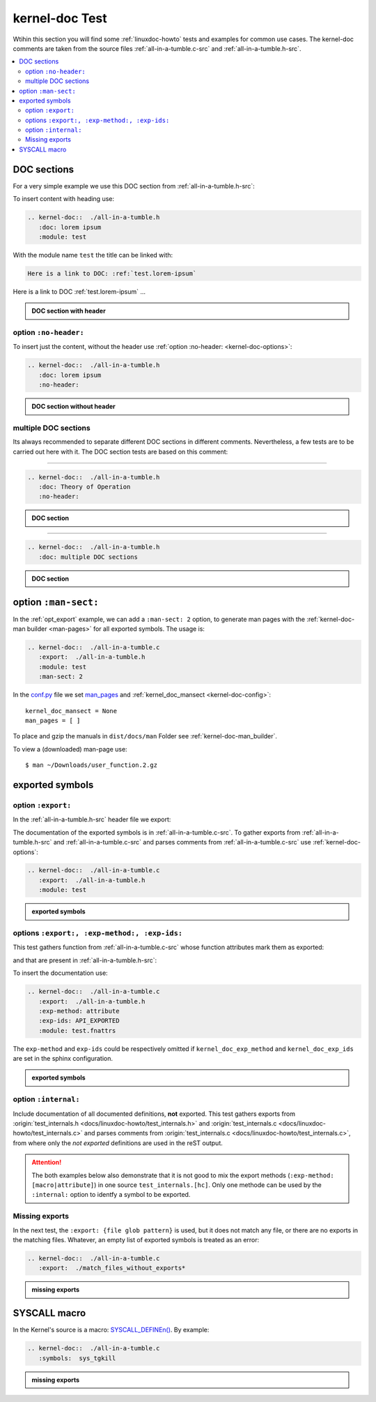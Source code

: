 .. -*- coding: utf-8; mode: rst -*-

.. _conf.py: http://www.sphinx-doc.org/en/stable/config.html

.. _kernel-doc-tests:

===============
kernel-doc Test
===============

Wtihin this section you will find some :ref:`linuxdoc-howto` tests and examples
for common use cases.  The kernel-doc comments are taken from the source files
:ref:`all-in-a-tumble.c-src` and :ref:`all-in-a-tumble.h-src`.

.. contents::
   :local:

.. _doc_sections:

DOC sections
============

For a very simple example we use this DOC section from :ref:`all-in-a-tumble.h-src`:

.. kernel-doc::  ./all-in-a-tumble.h
   :snippets:  lorem

To insert content with heading use:

.. code-block:: rst

   .. kernel-doc::  ./all-in-a-tumble.h
      :doc: lorem ipsum
      :module: test

With the module name ``test`` the title can be linked with:

.. code-block:: rst

    Here is a link to DOC: :ref:`test.lorem-ipsum`

Here is a link to DOC :ref:`test.lorem-ipsum` ...

.. admonition:: DOC section with header
   :class: rst-example

   .. kernel-doc::  ./all-in-a-tumble.h
      :doc: lorem ipsum
      :module: test


.. _opt_no-header:

option ``:no-header:``
----------------------

To insert just the content, without the header use :ref:`option :no-header:
<kernel-doc-options>`:

.. code-block:: rst

   .. kernel-doc::  ./all-in-a-tumble.h
      :doc: lorem ipsum
      :no-header:

.. admonition:: DOC section without header
   :class: rst-example

   .. kernel-doc::  ./all-in-a-tumble.h
      :doc: lorem ipsum
      :no-header:


.. _multiple_doc_sections:

multiple DOC sections
---------------------

Its always recommended to separate different DOC sections in different comments.
Nevertheless, a few tests are to be carried out here with it.  The DOC section
tests are based on this comment:

.. kernel-doc::  ./all-in-a-tumble.h
   :snippets:  theory-of-operation

----

.. code-block:: rst

   .. kernel-doc::  ./all-in-a-tumble.h
      :doc: Theory of Operation
      :no-header:

.. admonition:: DOC section
   :class: rst-example

   .. kernel-doc::  ./all-in-a-tumble.h
      :doc: Theory of Operation
      :no-header:

----

.. code-block:: rst

   .. kernel-doc::  ./all-in-a-tumble.h
      :doc: multiple DOC sections

.. admonition:: DOC section
   :class: rst-example

   .. kernel-doc::  ./all-in-a-tumble.h
      :doc: multiple DOC sections


.. _opt_man-sect:

option ``:man-sect:``
=====================

.. _man_pages: http://www.sphinx-doc.org/en/stable/config.html#confval-man_pages

In the :ref:`opt_export` example, we can add a ``:man-sect: 2`` option, to
generate man pages with the :ref:`kernel-doc-man builder <man-pages>` for all
exported symbols.  The usage is:

.. code-block:: rst

   .. kernel-doc::  ./all-in-a-tumble.c
      :export:  ./all-in-a-tumble.h
      :module: test
      :man-sect: 2

In the conf.py_ file we set man_pages_ and :ref:`kernel_doc_mansect
<kernel-doc-config>`::

  kernel_doc_mansect = None
  man_pages = [ ]

To place and gzip the manuals in ``dist/docs/man`` Folder see
:ref:`kernel-doc-man_builder`.

.. only:: builder_html

   You can include the man-page as a download item in your HTML like this
   (relative build path is needed):

   .. code-block:: rst

      :download:`user_function.2.gz   <../../dist/docs/man/user_function.2.gz>`

   .. admonition:: download directive
      :class: rst-example

      :download:`user_function.2.gz   <../../dist/docs/man/user_function.2.gz>`

   Or just set a link to the man page file (relative HTML URL is needed)

   .. code-block:: rst

      hyperlink to: `user_function.2.gz <../man/user_function.2.gz>`_

   .. admonition:: link man folder ``/man``
      :class: rst-example

      hyperlink to: `user_function.2.gz <../man/user_function.2.gz>`_

To view a (downloaded) man-page use::

  $ man ~/Downloads/user_function.2.gz


.. _exported_symbols:

exported symbols
================

.. _opt_export:

option ``:export:``
-------------------

In the :ref:`all-in-a-tumble.h-src` header file we export:

.. kernel-doc::  ./all-in-a-tumble.h
   :snippets: EXPORT_SYMBOL

The documentation of the exported symbols is in :ref:`all-in-a-tumble.c-src`.
To gather exports from :ref:`all-in-a-tumble.h-src` and
:ref:`all-in-a-tumble.c-src` and parses comments from
:ref:`all-in-a-tumble.c-src` use :ref:`kernel-doc-options`:

.. code-block:: rst

   .. kernel-doc::  ./all-in-a-tumble.c
      :export:  ./all-in-a-tumble.h
      :module: test

.. admonition:: exported symbols
   :class: rst-example

   .. kernel-doc::  ./all-in-a-tumble.c
      :export:  ./all-in-a-tumble.h
      :module: test
      :man-sect: 2


options ``:export:, :exp-method:, :exp-ids:``
---------------------------------------------

This test gathers function from :ref:`all-in-a-tumble.c-src` whose function
attributes mark them as exported:

.. kernel-doc::  ./all-in-a-tumble.c
   :snippets: user_sum-c

and that are present in :ref:`all-in-a-tumble.h-src`:

.. kernel-doc::  ./all-in-a-tumble.h
   :snippets: user_sum-h

To insert the documentation use:

.. code-block:: rst

   .. kernel-doc::  ./all-in-a-tumble.c
      :export:  ./all-in-a-tumble.h
      :exp-method: attribute
      :exp-ids: API_EXPORTED
      :module: test.fnattrs

The ``exp-method`` and ``exp-ids`` could be respectively omitted if
``kernel_doc_exp_method`` and ``kernel_doc_exp_ids`` are set in the sphinx
configuration.

.. admonition:: exported symbols
   :class: rst-example

   .. kernel-doc::  ./all-in-a-tumble.c
      :export:  ./all-in-a-tumble.h
      :exp-method: attribute
      :exp-ids: API_EXPORTED
      :module: test.fnattrs

.. _opt_internal:

option ``:internal:``
---------------------

Include documentation of all documented definitions, **not** exported.  This
test gathers exports from :origin:`test_internals.h
<docs/linuxdoc-howto/test_internals.h>` and :origin:`test_internals.c
<docs/linuxdoc-howto/test_internals.c>` and parses comments from
:origin:`test_internals.c <docs/linuxdoc-howto/test_internals.c>`, from where
only the *not exported* definitions are used in the reST output.

.. attention::

   The both examples below also demonstrate that it is not good to mix the
   export methods (``:exp-method: [macro|attribute]``) in one source
   ``test_internals.[hc]``.  Only one methode can be used by the ``:internal:``
   option to identfy a symbol to be exported.

.. tabs::

   .. group-tab:: exp-method is ``macro``

      From :``test_internals.h``:

      .. kernel-doc::  ./test_internals.h
	 :snippets: EXP_SYMB

      From ``test_internals.c``:

      .. kernel-doc::  ./test_internals.c
	 :snippets: EXP_SYMB

   .. group-tab:: exp-method is ``attribute``

      From ``test_internals.c``:

      .. kernel-doc::  ./test_internals.c
	 :snippets: API_EXP

      From ``test_internals.h``:

      .. kernel-doc::  ./test_internals.h
	 :snippets: API_EXP

.. tabs::

   .. group-tab:: exp-method is ``macro``

      .. code-block:: rst

	 .. kernel-doc::  ./test_internals.c
	    :internal:  ./test_internals.h
	    :module: test_internals_A
	    :exp-method: macro
	    :exp-ids: EXP_SYMB

      .. admonition:: internal symbols (when exp-method is ``macro``)
	 :class: rst-example

	 .. kernel-doc::  ./test_internals.c
	    :internal:  ./test_internals.h
	    :module: test_internals_A
	    :exp-method: macro
	    :exp-ids: EXP_SYMB

   .. group-tab:: exp-method is ``attribute``

      .. code-block:: rst

	 .. kernel-doc::  ./test_internals.c
	    :internal:  ./test_internals.h
	    :module: test_internals_B
	    :exp-method: attribute
	    :exp-ids: API_EXP

      .. admonition:: internal symbols (when exp-method is ``attribute``)
	 :class: rst-example

	 .. kernel-doc::  ./test_internals.c
	    :internal:  ./test_internals.h
	    :module: test_internals_B
	    :exp-method: attribute
	    :exp-ids: API_EXP


Missing exports
---------------

In the next test, the ``:export: {file glob pattern}`` is used, but it does not
match any file, or there are no exports in the matching files.  Whatever, an
empty list of exported symbols is treated as an error:

.. code-block:: rst

   .. kernel-doc::  ./all-in-a-tumble.c
      :export:  ./match_files_without_exports*

.. admonition:: missing exports
   :class: rst-example

   .. kernel-doc::  ./all-in-a-tumble.c
      :export:  ./match_files_without_exports*


SYSCALL macro
=============

In the Kernel's source is a macro: `SYSCALL_DEFINEn()
<https://www.kernel.org/doc/html/latest/process/adding-syscalls.html#generic-system-call-implementation>`_.
By example:


.. kernel-doc::  ./all-in-a-tumble.c
   :snippets: test_SYSCALL

.. code-block:: rst

   .. kernel-doc::  ./all-in-a-tumble.c
      :symbols:  sys_tgkill

.. admonition:: missing exports
   :class: rst-example

   .. kernel-doc::  ./all-in-a-tumble.c
      :symbols:  sys_tgkill
